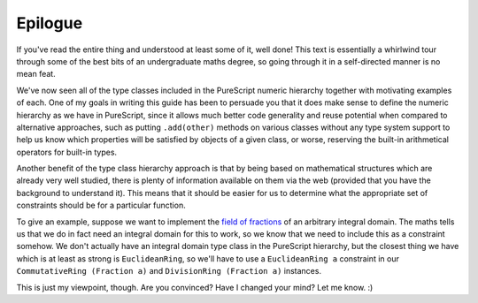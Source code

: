 Epilogue
========

If you've read the entire thing and understood at least some of it, well done!
This text is essentially a whirlwind tour through some of the best bits of an
undergraduate maths degree, so going through it in a self-directed manner is
no mean feat.

We've now seen all of the type classes included in the PureScript numeric
hierarchy together with motivating examples of each. One of my goals in writing
this guide has been to persuade you that it does make sense to define the
numeric hierarchy as we have in PureScript, since it allows much better code
generality and reuse potential when compared to alternative approaches, such as
putting ``.add(other)`` methods on various classes without any type system
support to help us know which properties will be satisfied by objects of a
given class, or worse, reserving the built-in arithmetical operators for
built-in types.

Another benefit of the type class hierarchy approach is that by being based on
mathematical structures which are already very well studied, there is plenty of
information available on them via the web (provided that you have the
background to understand it). This means that it should be easier for us to
determine what the appropriate set of constraints should be for a particular
function.

To give an example, suppose we want to implement the `field of fractions`_ of
an arbitrary integral domain. The maths tells us that we do in fact need an
integral domain for this to work, so we know that we need to include this as a
constraint somehow. We don't actually have an integral domain type class in the
PureScript hierarchy, but the closest thing we have which is at least as strong
is ``EuclideanRing``, so we'll have to use a ``EuclideanRing a`` constraint in
our ``CommutativeRing (Fraction a)`` and ``DivisionRing (Fraction a)``
instances.

This is just my viewpoint, though. Are you convinced? Have I changed your
mind? Let me know. :)

.. _field of fractions: https://en.wikipedia.org/wiki/Field_of_fractions
